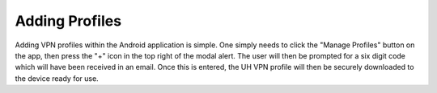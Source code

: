 Adding Profiles
===============

Adding VPN profiles within the Android application is simple. One simply needs to click
the "Manage Profiles" button on the app, then press the "+" icon in the top right of
the modal alert. The user will then be prompted for a six digit code
which will have been received in an email. Once this is entered, the UH VPN profile
will then be securely downloaded to the device ready for use.